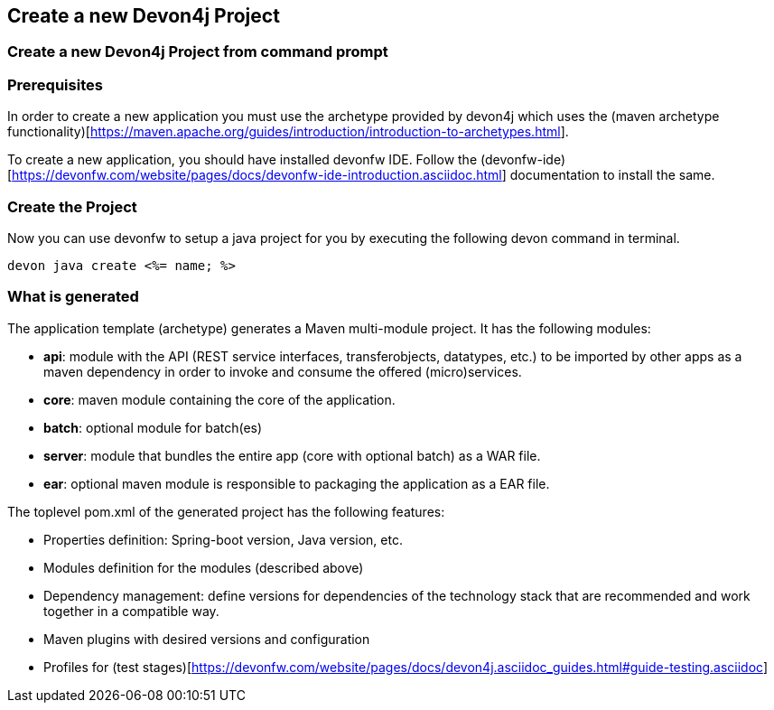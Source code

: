 == Create a new Devon4j Project

=== Create a new Devon4j Project from command prompt

Prerequisites
~~~~~~~~~~~~~~
In order to create a new application you must use the archetype provided by devon4j which uses the (maven archetype functionality)[https://maven.apache.org/guides/introduction/introduction-to-archetypes.html].

To create a new application, you should have installed devonfw IDE. Follow the (devonfw-ide)[https://devonfw.com/website/pages/docs/devonfw-ide-introduction.asciidoc.html] documentation to install the same.

Create the Project
~~~~~~~~~~~~~~~~~~

Now you can use devonfw to setup a java project for you by executing the following devon command in terminal.

`devon java create <%= name; %>`

What is generated
~~~~~~~~~~~~~~~~~

The application template (archetype) generates a Maven multi-module project. It has the following modules:

- *api*: module with the API (REST service interfaces, transferobjects, datatypes, etc.) to be imported by other apps as a maven dependency in order to invoke and consume the offered (micro)services.

- *core*: maven module containing the core of the application.

- *batch*: optional module for batch(es)

- *server*: module that bundles the entire app (core with optional batch) as a WAR file.

- *ear*: optional maven module is responsible to packaging the application as a EAR file.

The toplevel pom.xml of the generated project has the following features:

- Properties definition: Spring-boot version, Java version, etc.

- Modules definition for the modules (described above)

- Dependency management: define versions for dependencies of the technology stack that are recommended and work together in a compatible way.

- Maven plugins with desired versions and configuration

- Profiles for (test stages)[https://devonfw.com/website/pages/docs/devon4j.asciidoc_guides.html#guide-testing.asciidoc]

